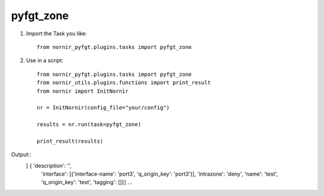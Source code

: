 pyfgt_zone
==========

1) Import the Task you like::

    from nornir_pyfgt.plugins.tasks import pyfgt_zone


2) Use in a script::

    from nornir_pyfgt.plugins.tasks import pyfgt_zone
    from nornir_utils.plugins.functions import print_result
    from nornir import InitNornir

    nr = InitNornir(config_file="your/config")

    results = nr.run(task=pyfgt_zone)

    print_result(results)

Output::
   [ { 'description': '',
    'interface': [{'interface-name': 'port3', 'q_origin_key': 'port3'}],
    'intrazone': 'deny',
    'name': 'test',
    'q_origin_key': 'test',
    'tagging': []}]
    ...